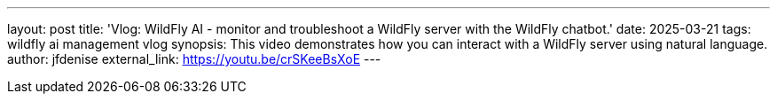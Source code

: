---
layout: post
title:  'Vlog: WildFly AI - monitor and troubleshoot a WildFly server with the WildFly chatbot.'
date:   2025-03-21
tags:   wildfly ai management vlog
synopsis:  This video demonstrates how you can interact with a WildFly server using natural language.
author: jfdenise
external_link: https://youtu.be/crSKeeBsXoE
---
